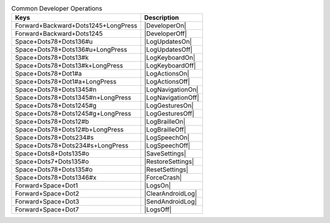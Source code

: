 .. csv-table:: Common Developer Operations
  :header: "Keys", "Description"

  "Forward+Backward+Dots1245+LongPress","|DeveloperOn|"
  "Forward+Backward+Dots1245","|DeveloperOff|"
  "Space+Dots78+Dots136#u","|LogUpdatesOn|"
  "Space+Dots78+Dots136#u+LongPress","|LogUpdatesOff|"
  "Space+Dots78+Dots13#k","|LogKeyboardOn|"
  "Space+Dots78+Dots13#k+LongPress","|LogKeyboardOff|"
  "Space+Dots78+Dot1#a","|LogActionsOn|"
  "Space+Dots78+Dot1#a+LongPress","|LogActionsOff|"
  "Space+Dots78+Dots1345#n","|LogNavigationOn|"
  "Space+Dots78+Dots1345#n+LongPress","|LogNavigationOff|"
  "Space+Dots78+Dots1245#g","|LogGesturesOn|"
  "Space+Dots78+Dots1245#g+LongPress","|LogGesturesOff|"
  "Space+Dots78+Dots12#b","|LogBrailleOn|"
  "Space+Dots78+Dots12#b+LongPress","|LogBrailleOff|"
  "Space+Dots78+Dots234#s","|LogSpeechOn|"
  "Space+Dots78+Dots234#s+LongPress","|LogSpeechOff|"
  "Space+Dots8+Dots135#o","|SaveSettings|"
  "Space+Dots7+Dots135#o","|RestoreSettings|"
  "Space+Dots78+Dots135#o","|ResetSettings|"
  "Space+Dots78+Dots1346#x","|ForceCrash|"
  "Forward+Space+Dot1","|LogsOn|"
  "Forward+Space+Dot2","|ClearAndroidLog|"
  "Forward+Space+Dot3","|SendAndroidLog|"
  "Forward+Space+Dot7","|LogsOff|"

